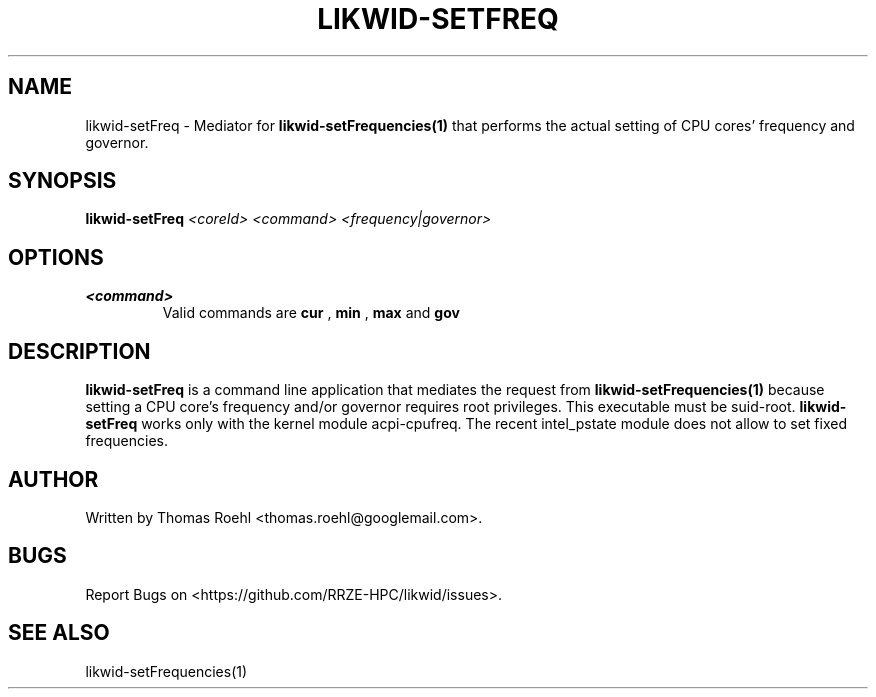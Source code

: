 .TH LIKWID-SETFREQ 1 03.08.2017 likwid\-4
.SH NAME
likwid-setFreq \- Mediator for
.B likwid-setFrequencies(1)
that performs the actual setting of CPU cores' frequency and governor.
.SH SYNOPSIS
.B likwid-setFreq
.IR <coreId>
.IR <command>
.IR <frequency|governor>

.SH OPTIONS
.TP
.B <command>
Valid commands are
.B cur
,
.B min
,
.B max
and
.B gov

.SH DESCRIPTION
.B likwid-setFreq
is a command line application that mediates the request from
.B likwid-setFrequencies(1)
because setting a CPU core's frequency and/or governor requires root privileges. This executable must be suid-root.
.B likwid-setFreq
works only with the kernel module acpi-cpufreq. The recent intel_pstate module does not allow to set fixed frequencies.


.SH AUTHOR
Written by Thomas Roehl <thomas.roehl@googlemail.com>.
.SH BUGS
Report Bugs on <https://github.com/RRZE-HPC/likwid/issues>.
.SH "SEE ALSO"
likwid-setFrequencies(1)
